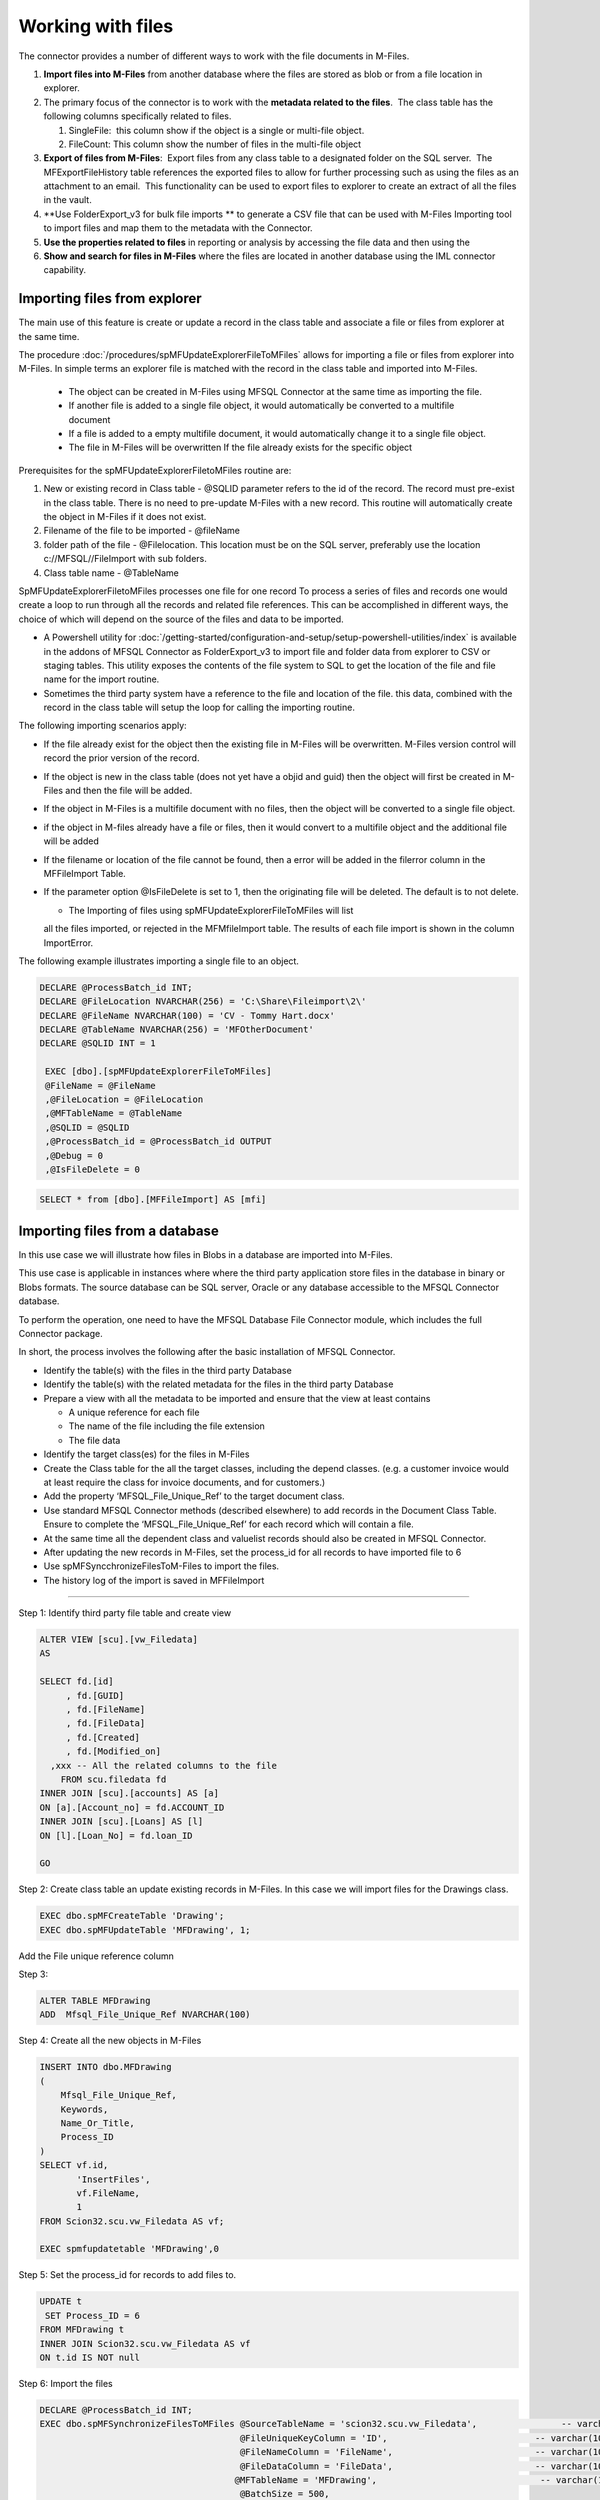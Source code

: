 Working with files
==================

The connector provides a number of different ways to work with the file
documents in M-Files. 

#. **Import files into M-Files** from another database where the files
   are stored as blob or from a file location in explorer.
#. The primary focus of the connector is to work with the **metadata
   related to the files**.  The class table has the following columns
   specifically related to files.

   #. SingleFile:  this column show if the object is a single or
      multi-file object.
   #. FileCount: This column show the number of files in the multi-file
      object

#. **Export of files from M-Files**:  Export files from any class table
   to a designated folder on the SQL server.  The MFExportFileHistory
   table references the exported files to allow for further processing
   such as using the files as an attachment to an email.  This
   functionality can be used to export files to explorer to create an
   extract of all the files in the vault.
#. **Use FolderExport_v3 for bulk file imports ** to generate a CSV file that can be used with M-Files Importing tool to import files and map them to the metadata with the Connector.
#. **Use the properties related to files** in reporting or analysis by accessing the file data and then using the
#. **Show and search for files in M-Files** where the files are located
   in another database using the IML connector capability. 

Importing files from explorer
-----------------------------

The main use of this feature is create or update a record in the class
table and associate a file or files from explorer at the same time.

The procedure :doc:`/procedures/spMFUpdateExplorerFileToMFiles`
allows for importing a file or files from explorer into M-Files. In
simple terms an explorer file is matched with the record in the class
table and imported into M-Files.

 -  The object can be created in M-Files using MFSQL Connector at the same time as importing the file.
 -  If another file is added to a single file object, it would automatically be converted to a multifile document
 -  If a file is added to a empty multifile document, it would automatically change it to a single file object.
 -  The file in M-Files will be overwritten If the file already exists for the specific object

Prerequisites for the spMFUpdateExplorerFiletoMFiles routine are:

#. New or existing record in Class table - @SQLID parameter refers to
   the id of the record. The record must pre-exist in the class table.
   There is no need to pre-update M-Files with a new record. This
   routine will automatically create the object in M-Files if it does
   not exist.

#. Filename of the file to be imported - @fileName

#. folder path of the file - @Filelocation. This location must be
   on the SQL server, preferably use the location c://MFSQL//FileImport with sub folders.

#. Class table name - @TableName

SpMFUpdateExplorerFiletoMFiles processes one file for one record To
process a series of files and records one would create a loop to run
through all the records and related file references. This can be
accomplished in different ways, the choice of which will depend on the
source of the files and data to be imported.

-  A Powershell utility for :doc:`/getting-started/configuration-and-setup/setup-powershell-utilities/index`  is available in the addons of MFSQL Connector as FolderExport_v3 to import file and folder data from explorer to CSV or staging tables. This utility exposes the contents of the file system to SQL to get the location of the file and file name for the import routine.

-  Sometimes the third party system have a reference to the file and
   location of the file. this data, combined with the record in the
   class table will setup the loop for calling the importing routine.

The following importing scenarios apply:

-  If the file already exist for the object then the existing file in
   M-Files will be overwritten. M-Files version control will record the
   prior version of the record.

-  If the object is new in the class table (does not yet have a objid
   and guid) then the object will first be created in M-Files and then
   the file will be added.

-  If the object in M-Files is a multifile document with no files, then
   the object will be converted to a single file object.

-  if the object in M-files already have a file or files, then it would
   convert to a multifile object and the additional file will be added

-  If the filename or location of the file cannot be found, then a error
   will be added in the filerror column in the MFFileImport Table.

-  If the parameter option @IsFileDelete is set to 1, then the
   originating file will be deleted. The default is to not delete.

   -  The Importing of files using spMFUpdateExplorerFileToMFiles will list
   all the files imported, or rejected in the MFMfileImport table. The
   results of each file import is shown in the column ImportError.

   |image0|

The following example illustrates importing a single file to an object.

.. code:: sql

    DECLARE @ProcessBatch_id INT;
    DECLARE @FileLocation NVARCHAR(256) = 'C:\Share\Fileimport\2\'
    DECLARE @FileName NVARCHAR(100) = 'CV - Tommy Hart.docx'
    DECLARE @TableName NVARCHAR(256) = 'MFOtherDocument'
    DECLARE @SQLID INT = 1

     EXEC [dbo].[spMFUpdateExplorerFileToMFiles]
     @FileName = @FileName
     ,@FileLocation = @FileLocation
     ,@MFTableName = @TableName
     ,@SQLID = @SQLID
     ,@ProcessBatch_id = @ProcessBatch_id OUTPUT
     ,@Debug = 0
     ,@IsFileDelete = 0

.. code:: sql

    SELECT * from [dbo].[MFFileImport] AS [mfi]

Importing files from a database
---------------------------------

In this use case we will illustrate how files in Blobs in a database are
imported into M-Files.

This use case is applicable in instances where where the third party
application store files in the database in binary or Blobs formats. The
source database can be SQL server, Oracle or any database accessible to
the MFSQL Connector database.

To perform the operation, one need to have the MFSQL Database File
Connector module, which includes the full Connector package.

In short, the process involves the following after the basic
installation of MFSQL Connector.

-  Identify the table(s) with the files in the third party Database

-  Identify the table(s) with the related metadata for the files in the
   third party Database

-  Prepare a view with all the metadata to be imported and ensure that
   the view at least contains

   -  A unique reference for each file

   -  The name of the file including the file extension

   -  The file data

-  Identify the target class(es) for the files in M-Files

-  Create the Class table for the all the target classes, including the
   depend classes. (e.g. a customer invoice would at least require the
   class for invoice documents, and for customers.)

-  Add the property ‘MFSQL\_File\_Unique\_Ref’ to the target document
   class.

-  Use standard MFSQL Connector methods (described elsewhere) to add
   records in the Document Class Table. Ensure to complete the
   ‘MFSQL\_File\_Unique\_Ref’ for each record which will contain a file.

-  At the same time all the dependent class and valuelist records should
   also be created in MFSQL Connector.

-  After updating the new records in M-Files, set the process\_id for
   all records to have imported file to 6

-  Use spMFSyncchronizeFilesToM-Files to import the files.

-  The history log of the import is saved in MFFileImport

--------------

Step 1: Identify third party file table and create view

.. code:: sql

    ALTER VIEW [scu].[vw_Filedata]
    AS

    SELECT fd.[id]
         , fd.[GUID]
         , fd.[FileName]
         , fd.[FileData]
         , fd.[Created]
         , fd.[Modified_on]
      ,xxx -- All the related columns to the file
        FROM scu.filedata fd
    INNER JOIN [scu].[accounts] AS [a]
    ON [a].[Account_no] = fd.ACCOUNT_ID
    INNER JOIN [scu].[Loans] AS [l]
    ON [l].[Loan_No] = fd.loan_ID

    GO

Step 2: Create class table an update existing records in M-Files. In
this case we will import files for the Drawings class.

.. code:: sql

    EXEC dbo.spMFCreateTable 'Drawing';
    EXEC dbo.spMFUpdateTable 'MFDrawing', 1;

Add the File unique reference column

Step 3:

.. code:: sql

    ALTER TABLE MFDrawing
    ADD  Mfsql_File_Unique_Ref NVARCHAR(100)

Step 4: Create all the new objects in M-Files

.. code:: sql

    INSERT INTO dbo.MFDrawing
    (
        Mfsql_File_Unique_Ref,
        Keywords,
        Name_Or_Title,
        Process_ID
    )
    SELECT vf.id,
           'InsertFiles',
           vf.FileName,
           1
    FROM Scion32.scu.vw_Filedata AS vf;

    EXEC spmfupdatetable 'MFDrawing',0

Step 5: Set the process\_id for records to add files to.

.. code:: sql

    UPDATE t
     SET Process_ID = 6
    FROM MFDrawing t
    INNER JOIN Scion32.scu.vw_Filedata AS vf
    ON t.id IS NOT null

Step 6: Import the files

.. code:: sql

    DECLARE @ProcessBatch_id INT;
    EXEC dbo.spMFSynchronizeFilesToMFiles @SourceTableName = 'scion32.scu.vw_Filedata',                -- varchar(100)
                                          @FileUniqueKeyColumn = 'ID',                            -- varchar(100)
                                          @FileNameColumn = 'FileName',                           -- varchar(100)
                                          @FileDataColumn = 'FileData',                           -- varchar(100)
                                         @MFTableName = 'MFDrawing',                               -- varchar(100)
                                          @BatchSize = 500,
               @Process_ID = 6,                                     -- int
                                          @ProcessBatch_id = @ProcessBatch_id OUTPUT,             -- int
                                          @Debug = 1,                                             -- int
                                          @TargetFileUniqueKeycolumnName = 'mfsql_File_Unique_ref'; -- varchar(100)

Step 7: view the results in SQL

.. code:: sql

    SELECT *
    FROM dbo.MFFileImport;

    SELECT id, name_or_title, MFVersion, FileCount, Single_File, Mfsql_File_Unique_Ref, Process_ID
    FROM dbo.MFDrawing;


Exporting of files
------------------

Exporting files with :doc:`/procedures/spMFExportFiles` from
M-Files allows for extracting files, and information about the files from M-Files into explorer and SQL.  An object in M-Files, including its properties, could have none or multiple files each with its own properties. This capability allows for access these files and properties.

The functionality is designed to address different types of use cases.

Some of these use cases include:

- Get a file from M-Files and attach it to a database email, and therefore send bulk emails with attachments.
- Move files from one object type to another.
- Move objects from a non document Object type class  to a document type class.  This is particularly useful because one cannot change the class of a non-document object type to a document type class in the user interface.
- Get all the files related to a specific project, customer or event in explorer.
- Compare the versions of files on a checksum level with the same files outside of M-Files. (this use case stems from the need to legally prove that the files in M-Files did not change when compared with the originating files in explorer)
- Export files from M-Files when M-Files are no longer used.

In principal this capability centers around matching metadata of objects in a class with the files in the object and making the information related to the objects, and the actual files available outside M-Files.  The related information in SQL is in the class table and :doc:`/tables/tbMFExportFileHistory`.  The files, if downloaded, is in explorer in the folders specified in the parameters.  Some of the use cases will require additional custom procedures or steps to complete the functional process of the use case. The output of this exporting procedure is however a fundamental building block in the process.

Example of preparing to export of Files
~~~~~~~~~~~~~~~~~~~~~~~~~~~~~~~~~~~~~~~~

This example use the Sales Invoice class

Step 1 - create class table, review setup for export destinations.  The Root folder is set in the MFSettings table.  The base folder for the class is set in the MFClass table

.. code:: sql

    EXEC spmfcreatetable 'Sales Invoice' --create table
    EXEC spmfupdatetable 'MFSalesInvoice',1  --update table

    SELECT * FROM mfsalesinvoice ---review objects in table

    Update mc  -- update Class table to set a custom folder for sales invoices
    SET FileExportFolder = 'SalesInvoices'
    FROM MFclass mc WHERE tablename = 'MFSalesInvoice'

   SELECT * FROM mfsettings WHERE name = 'RootFolder'  -- review Root folder: all files will be exported to C:\MFSQL\FileExport\ on the SQL server

Step 2 - Select the objects to be included in the export.  this could be for a single row, or the whole table.  Note that the column FileCount show if the object have none, or multiple files.  The Column Single_File indicate if the object is a multi document object or not.

.. code:: sql

    UPDATE MFSalesInvoice --mark records for files to be exported by setting the process_id column
    SET process_Id = 5 WHERE filecount > 0  --use filters to select the appropriate records.

Step 3 - determine the settings for the parameters.  Refer to :doc:`/procedures/spMFExportFiles` for more detail about the parameters

.. code:: sql

     DECLARE @ProcessBatch_ID INT;
     EXEC [dbo].[spMFExportFiles] @TableName = 'MFSalesInvoice',
                             @PathProperty_L1 = null,
                             @PathProperty_L2 = null,
                             @PathProperty_L3 = null,
                             @IncludeDocID = 0,
                             @Process_id = 5,
                             @ProcessBatch_ID = @ProcessBatch_ID OUTPUT,
                             @Debug = 0

Step 4 - Review the result. :doc:`/tables/tbMFExportFileHistory`  show the output of the process. If @IsDownload = 1 then the files should be in the explorer folders

.. code:: sql

     SELECT * FROM [dbo].[MFExportFileHistory] AS [mefh]

.. |image0| image:: img_1.png
